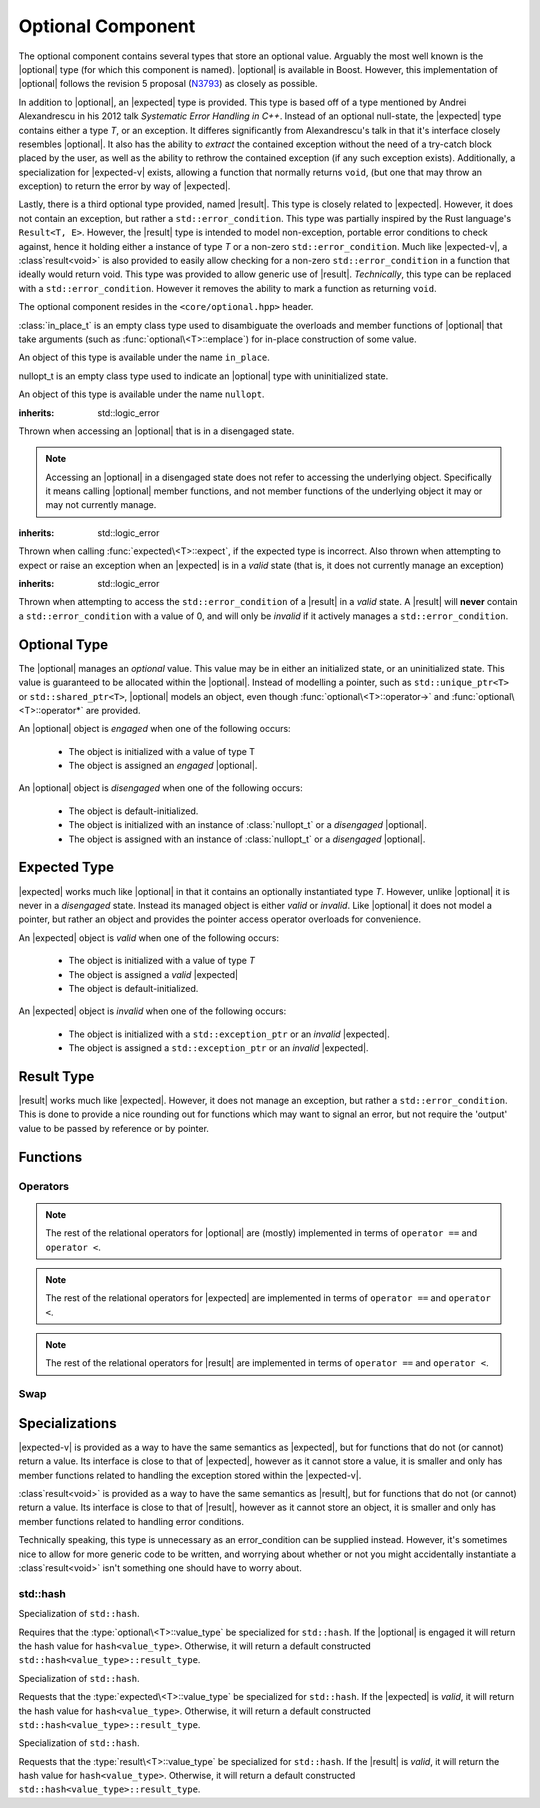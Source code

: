 .. _core-optional-component:

Optional Component
==================

.. default-domain:: cpp

.. |optional| replace:: :class:`optional <optional\<T>>`
.. |expected| replace:: :class:`expected <expected\<T>>`
.. |result| replace:: :class:`result <result\<T>>`

.. |expected-v| replace:: :class:`expected\<void>`
.. |result-v| replace:: :class`result\<void>`

The optional component contains several types that store an optional value.
Arguably the most well known is the |optional| type (for which this component
is named). |optional| is available in Boost. However, this implementation of
|optional| follows the revision 5 proposal (N3793_) as closely as possible.

In addition to |optional|, an |expected| type is provided. This type is based
off of a type mentioned by Andrei Alexandrescu in his 2012 talk *Systematic
Error Handling in C++*. Instead of an optional null-state, the |expected| type
contains either a type *T*, or an exception. It differes significantly from
Alexandrescu's talk in that it's interface closely resembles |optional|. It
also has the ability to *extract* the contained exception without the need
of a try-catch block placed by the user, as well as the ability to rethrow
the contained exception (if any such exception exists). Additionally, a
specialization for |expected-v| exists, allowing a function that normally
returns ``void``, (but one that may throw an exception) to return the error
by way of |expected|.

Lastly, there is a third optional type provided, named |result|. This type
is closely related to |expected|. However, it does not contain an exception,
but rather a ``std::error_condition``. This type was partially inspired by
the Rust language's ``Result<T, E>``. However, the |result| type is intended
to model non-exception, portable error conditions to check against, hence
it holding either a instance of type *T* or a non-zero ``std::error_condition``.
Much like |expected-v|, a |result-v| is also provided to easily allow checking
for a non-zero ``std::error_condition`` in a function that ideally would return
void. This type was provided to allow generic use of |result|. *Technically*,
this type can be replaced with a ``std::error_condition``. However it removes
the ability to mark a function as returning ``void``.

The optional component resides in the ``<core/optional.hpp>`` header.

.. namespace:: core

.. class:: in_place_t

   :class:`in_place_t` is an empty class type used to disambiguate
   the overloads and member functions of |optional| that
   take arguments (such as :func:`optional\<T>::emplace`) for
   in-place construction of some value.

   An object of this type is available under the name ``in_place``.

.. class:: nullopt_t

   nullopt_t is an empty class type used to indicate an
   |optional| type with uninitialized state.

   An object of this type is available under the name ``nullopt``.

.. class:: bad_optional_access

   :inherits: std::logic_error

   Thrown when accessing an |optional| that is in a disengaged state.

   .. note:: Accessing an |optional| in a disengaged state does not refer to
      accessing the underlying object. Specifically it means calling |optional|
      member functions, and not member functions of the underlying object it
      may or may not currently manage.

.. class:: bad_expected_type

   :inherits: std::logic_error

   Thrown when calling :func:`expected\<T>::expect`, if the expected type
   is incorrect. Also thrown when attempting to expect or raise an exception
   when an |expected| is in a *valid* state (that is, it does not currently
   manage an exception)

.. class:: bad_result_condition

   :inherits: std::logic_error

   Thrown when attempting to access the ``std::error_condition`` of a |result|
   in a *valid* state. A |result| will **never** contain a
   ``std::error_condition`` with a value of 0, and will only be *invalid* if
   it actively manages a ``std::error_condition``.

Optional Type
-------------

.. class:: optional<T>

   The |optional| manages an *optional* value. This value may be in either an
   initialized state, or an uninitialized state. This value is guaranteed to be
   allocated within the |optional|. Instead of modelling a pointer, such as
   ``std::unique_ptr<T>`` or ``std::shared_ptr<T>``, |optional| models an
   object, even though :func:`optional\<T>::operator->` and
   :func:`optional\<T>::operator*` are provided.

   .. versionadded:: 1.1

      |optional| follows the N3793_ proposal. This means |optional| is now
      usable as a constexpr-able type. Additionally, |optional| now has the
      other comparison operators available. These are implemented in terms of
      ``operator ==`` and ``operator <``.

   An |optional| object is *engaged* when one of the following occurs:

    * The object is initialized with a value of type T
    * The object is assigned an *engaged* |optional|.

   An |optional| object is *disengaged* when one of the following occurs:

    * The object is default-initialized.
    * The object is initialized with an instance of :class:`nullopt_t`  or a
      *disengaged* |optional|.
    * The object is assigned with an instance of :class:`nullopt_t` or a
      *disengaged* |optional|.


   .. type:: value_type

      Represents the underlying type stored within an |optional|.

      .. warning:: An |optional|'s :type:`value_type` *may not* be:

         * :class:`in_place_t`
         * :class:`nullopt_t`
         * ``std::nullptr_t``
         * ``void``
         * any type for which ``std::is_reference<T>::value`` is *true*.
         * any type for which ``std::is_object<T>::value`` is *false*

   .. function:: optional (optional const&)

      Copies the contents of the incoming |optional|. If the incoming
      |optional| is engaged, the contents of it are initialized into the
      new |optional| object.

   .. function:: optional (optional&& that)

      Constructs a new |optional| by moving the state of the incoming
      |optional|. If the incoming |optional| is engaged, its contents will be
      moved into the new object. The effects of ``bool(that)`` remain the same.

      :noexcept: ``std::is_nothrow_move_constructible<value_type>``

   .. function:: constexpr optional (nullopt_tr) noexcept
                 constexpr optional () noexcept

      Constructs a new |optional| in a disengaged state.

   .. function:: constexpr optional (value_type const&)
                 constexpr optional (value_type&&)

      Constructs a new |optional| into an *engaged* state with the contents of
      the value_type.

      :noexcept: ``std::is_nothrow_move_constructible<value_type>``

   .. function:: explicit constexpr optional (\
                   in_place_t,\
                   std::initializer_list<U>,\
                   Args\
                 )
                 explicit constexpr optional (in_place_t, Args)

      Constructs a new |optional| into an *engaged* state by constructing a
      :type:`value_type` in place with the variadic arguments *Args*.

   .. function:: optional& operator = (optional const&)
                 optional& operator = (optional&&)

      :noexcept: ``std::is_nothrow_move_assignable<value_type>`` and
                 ``std::is_nothrow_move_constructible<value_type>``.

      Assigns the state of the incoming |optional|. This is done by
      constructing an |optional|, and then calling :func:`swap` on it and
      ``*this``.

   .. function:: optional& operator = (T&& value)

      This assignment operator is only valid if :type:`value_type` is
      constructible *and* assignable from *value*.

      If ``*this`` is *disengaged*, it will be placed into an *engaged* state
      afterwards. If ``*this`` is already engaged, it will call the assignment
      constructor of :type:`value_type`.

   .. function:: optional& operator = (nullopt_t)

      If ``*this`` is in an engaged state, it will be placed into a
      *disengaged* state.

   .. function:: constexpr value_type const* operator -> () const
                 value_type* operator -> ()

      Accessing the managed object when the |optional| is in a disengaged state
      will result in undefined behavior.

      :returns: pointer to the object managed by the |optional|

   .. function:: constexpr value_type const& operator * () const
                 value_type& operator * ()

      If the |optional| does not manage an object, dereferencing the 
      |optional| will result in undefined behavior.

      :returns: An lvalue reference to the object managed by the |optional|

   .. function:: constexpr explicit operator bool () const noexcept

      :returns: true if the object is *engaged*, false otherwise.

   .. function:: constexpr value_type value_or (U&& value) const &
                 value_type value_or (U&& value) &&

      If ``*this`` is an lvalue reference the :type`value_type` will be copy
      constructed. If ``*this`` is an rvalue reference, the :type:`value_type`
      is move constructed.

      :returns: the object managed by |optional| or a :type:`value_type`
                constructed from *value*.

   .. function:: constexpr value_type const& value () const
                 value_type& value ()

      :raises: :class:`bad_optional_access`

   .. function:: void swap (optional& that)

      Swaps the contents of 'this' with the given object. The behavior that is
      taken varies as such:

       * If neither ``*this``, nor ``that`` are *engaged*, this function is a
         no-op.
       * If only one of either ``*this`` and ``that`` are *engaged*, the
         contained value of the *disengaged* object is initialized by moving
         the contained value of the *engaged* object. This is followed by the
         destruction of the originally *engaged* object's value. The state of
         both objects has been switched.
       * If both ``*this`` and ``that`` are *engaged*, their contained values
         are swapped with ``std::swap(**this, *that)``.

   .. function:: void emplace (std::initializer_list<U>, args)
                 void emplace (args)

      Constructs the object managed by the |optional|. If the |optional| is
      already engaged, it will first destruct the object it is currently
      managing.

Expected Type
-------------

.. class:: expected<T>

   |expected| works much like |optional| in that it contains an optionally
   instantiated type *T*. However, unlike |optional| it is never in a
   *disengaged* state. Instead its managed object is either *valid* or
   *invalid*. Like |optional| it does not model a pointer, but rather an object
   and provides the pointer access operator overloads for convenience.

   An |expected| object is *valid* when one of the following occurs:

    * The object is initialized with a value of type *T*
    * The object is assigned a *valid* |expected|
    * The object is default-initialized.

   An |expected| object is *invalid* when one of the following occurs:

    * The object is initialized with a ``std::exception_ptr`` or an *invalid*
      |expected|.
    * The object is assigned a ``std::exception_ptr`` or an *invalid*
      |expected|.

   .. versionadded:: 1.1 In addition to ``operator ==`` and ``operator <``,
      |expected| is now comparable via the other relational operators.

   .. type:: value_type

      Represents the given type *T*.

      .. warning:: An |expected|'s :type:`value_type` *may not* be:

         * :class:`in_place_t`
         * :class:`nullopt_t`
         * ``std::exception_ptr``
         * any type for which ``std::is_reference<T>::value`` is *true*.
         * any type for which ``std::is_object<T>::value`` is *false*.

   .. function:: explicit expected (std::exception_ptr) noexcept

      Initializes the |expected| with the given exception_ptr. The |expected|
      is then placed into an *invalid* state.

   .. function:: explicit expected (value_type const&)
                 explicit expected (value_type&&)

      Initializes the |expected| with the given value. Afterwards, the
      |expected| is in a *valid* state.

   .. function:: expected (expected const&)
                 expected (expected&&)

      Initializes the |expected| base on the incoming |expected|'s valid state.
      The state of the incoming |expected| does not change.

   .. function:: expected ()

      Default initializes the |expected| to be in a *valid* state. This
      default constructs a :type:`expected\<T>::value_type` inside the
      |expected|.

   .. function:: expected& operator = (expected const&)
                 expected& operator = (expected&&)

      Assigns the content of the incoming |expected| to ``*this``.

   .. function:: expected& operator = (value_type const&)
                 expected& operator = (value_type&&)

      Initializes the |expected| with the assigned value. If the |expected|
      holds an exception_ptr, it is destructed, and the
      :type:`expected\<T>::value_type` is initialized (*not assigned*) the
      incoming value.

   .. function:: void swap (expected& that)

      :noexcept: ``std::is_nothrow_move_constructible<value_type`` and 
                 ``core::is_nothrow_swappable<value_type>``.

      If both |expected| are *valid*, then their values are swapped.
      If both |expected| are *invalid*, then their exception_ptrs are swapped.

      Otherwise, the *valid* and *invalid* state between both |expected| is
      swapped and the *valid* object is moved into the *invalid* object, and
      vice versa.

   .. function:: explicit operator bool () const noexcept

      :returns: Whether the |expected| is *valid* or *invalid*.

   .. function:: value_type const* operator -> () const noexcept
                 value_type* operator -> () noexcept

      Accessing the managed object when the |expected| is *invalid* will
      result in undefined behavior.

      .. versionadded:: 1.1

      :returns: pointer to the object managed by the |expected|

   .. function:: value_type const& operator * () const noexcept
                 value_type& operator * () noexcept

      :returns: The object managed by the |expected|. Accessing this object
                when the |expected| is *invalid* will result in undefined
                behavior.

   .. function:: value_type const& value () const
                 value_type& value ()

      :returns: The object managed by |expected|
      :throws: The exception managed by |expected| if the |expected|
      :noexcept: ``false``

   .. function:: value_type value_or (U&& value) const &
                 value_type value_or (U&& value) &&

      :returns: The object managed by |expected| if *valid*, otherwise, *value*
                is returned. This function will not compile if *U* is not
                convertible to :type:`expected\<T>::value_type`.

   .. function:: void emplace (std::initializer_list<U>, Args)
                 void emplace (Args)

      .. versionadded:: 1.1

      Constructs the object managed by |expected|. If the |expected| is
      already *valid*, it will first destruct the object it is currently
      managing.

   .. function:: E expect () const

      :noexcept: ``false``

      This function attempts to extract the given exception type *E*. If
      |expected| is *valid*, :class:`bad_expected_type` is thrown. If
      |expected| is *invalid*, but *E* is not the correct exception type,
      ``std::nested_exception`` with :class:`bad_expected_type` and the actual
      exception are thrown. Otherwise, the exception is returned by value.

   .. function:: void raise () const

      :noexcept: ``false``
      :attributes: ``[[noreturn]]``.

      Throws the |expected|'s managed exception if *invalid*. Otherwise, throws
      :class:`bad_expected_type`. This function *always* throws, and will never
      return.

   .. function:: std::exception_ptr pointer () const

      This function will throw if |expected| is *invalid*.

      .. versionadded:: 1.1 Replaces :func:`get_ptr`.

      :returns: The exception pointer managed by |expected|
      :throws: :class:`bad_expected_type`
      :noexcept: ``false``

   .. function:: std::exception_ptr get_ptr () const

      .. deprecated:: 1.1 Use :func:`pointer` as a replacement.

      :returns: The exception pointer managed by |expected|
      :throws: :class:`bad_expected_type`
      :noexcept: ``false``

Result Type
-----------

.. class:: result<T>

   |result| works much like |expected|. However, it does not manage an
   exception, but rather a ``std::error_condition``. This is done to provide a
   nice rounding out for functions which may want to signal an error, but not
   require the 'output' value to be passed by reference or by pointer.

Functions
---------

.. function:: optional<T> make_optional<T>(T&& value)

   :raises: Any exceptions thrown by the constructor of T

   Creates an |optional| object from value. Effectively calls::

       optional<typename std::decay<T>::type>(std::forward<T>(value));

   Due to a bug in Apple Clang-503.0.40, this function is *not* marked
   constexpr, and this causes an incompatibility with N3793_.

.. function:: expected<T> make_expected (T&& value)
              expected<T> make_expected (E&& exception)
              expected<T> make_expected (std::exception_ptr)

   .. versionadded:: 1.1 The overload version which takes exception type *E*

   The first overload returns a *valid* |expected| containing a T constructed
   with *value*. The second overload returns an *invalid* |expected| with
   an exception_ptr to *exception*. For this version to be usable, *E* must
   inherit from ``std::exception``. The third overload takes an exception
   pointer and returns an *invalid* |expected| from it.


Operators
^^^^^^^^^

.. function:: bool operator == (optional const&, optional const&) noexcept
              bool operator == (optional const&, nullopt_t) noexcept
              bool operator == (nullopt_t, optional const&) noexcept
              bool operator == (optional<T> const&, T const&) noexcept
              bool operator == (T const&, optional<T> const&) noexcept

   For the first overload, if only one of the given |optional| values is
   *engaged*, it will return false. If both |optional| values are 
   *disengaged*, it will return true. Otherwise the |optional| values compare
   their managed objects with ``operator ==``

   The second overload returns whether or not the |optional| value is *engaged*.
   The third overload *always* returns false.
   The fourth and fifth overloads will check if the |optional| value is
   *engaged*. If it is, the object managed by |optional| will be compared
   with ``operator ==``. Otherwise it will return false.

.. function:: bool operator < (optional<T> const&, optional<T> const&) noexcept
              bool operator < (optional<T> const&, nullopt_t) noexcept
              bool operator < (nullopt_t, optional<T> const&) noexcept
              bool operator < (optional<T> const&, T const&) noexcept
              bool operator < (T const&, optional<T> const&) noexcept

   For the first overload, if the right |optional| is *disengaged*, it will
   return false. If the left |optional| is *disengaged*, it will return true.
   Otherwise, the result of ``*lhs < *rhs`` is returned.

   The second overload returns true if the |optional| is *disengaged*.
   The third overload returns true if the |optional| is *engaged*.
   The fourth optional returns true if the |optional| is *disengaged*.
   The fifth optional returns false if the |optional| is *disengaged*.
   Otherwise the result ``*opt < value`` or ``value < *opt`` is returned.

.. note:: The rest of the relational operators for |optional| are (mostly)
   implemented in terms of ``operator ==`` and ``operator <``.

.. function:: bool operator == (expected const&, expected const&) noexcept
              bool operator == (expected const&, exception_ptr) noexcept
              bool operator == (exception_ptr, expected const&) noexcept
              bool operator == (expected const&, T const&) noexcept
              bool operator == (T const&, expected const&) noexcept

   .. versionchanged:: 1.1 The comparison of an |expected| to an exception_ptr
      no longer compare the actual underlying exception_ptr if the |expected|
      is *invalid*. Comparing an |expected| to a ``std::exception_ptr`` now
      works as though one compared an |optional| to ``nullopt``.

   For the first overload if only one of the |expected| values is *valid*,
   it will return ``false``. If both |expected| values are *invalid*, it will
   return ``true`` Otherwise, the |expected| values compare their managed
   objects with ``operator ==``.

   The second and third overload return ``true`` if the |expected| value is
   *invalid*.

   The fourth and fifth overload returns ``true`` only if the |expected| value
   is *valid* and its managed object compares equal wth the *T* via *T*'s
   ``operator ==``.

.. function:: bool operator < (expected const&, expected const&) noexcept
              bool operator < (expected const&, exception_ptr) noexcept
              bool operator < (exception_ptr, expected const&) noexcept
              bool operator < (expected const&, T const&) noexcept
              bool operator < (T const&, expected const&) noexcept

   For the first overload, if the right |expected| is *invalid*, it will
   return ``false``. If the left |expected| is *invalid* it will return
   ``true``. If both |expected| objects are *valid*, then their managed values
   are compared via ``operator <``.

   The second overload returns ``true`` if the |expected| is *invalid*.
   The third overload returns ``true`` if the |expected| is *valid*.
   The fourth overload returns ``true`` if the |expected| is *invalid*.
   The fifth overload returns ``false`` if the |expected| is *invalid*.
   Otherwise the result of ``*exp < value`` or ``value < *exp`` is returned.

.. note:: The rest of the relational operators for |expected| are implemented
   in terms of ``operator ==`` and ``operator <``.

.. function:: bool operator == (result const&, result const&)
              bool operator == (result const&, error_condition const&)
              bool operator == (error_condition const&, result const&)
              bool operator == (result const&, error_code const&)
              bool operator == (error_code const&, result const&)
              bool operator == (result const&, T const&)
              bool operator == (T const&, result const&)

   .. versionadded:: 1.1

   For the first overload if only one of the |result| objects is *valid*,
   it will return ``false``. If both |result| objects are *invalid*, the
   result of comparing their ``error_condition`` is returned. Otherwise, the
   |result| values compare via ``operator ==``.

   The second, third, fourth, and fifth overload will return ``false`` if
   the |result| object is *valid* (even if the ``std::error_condition`` or
   ``std::error_code`` were to return ``false`` in a boolean context. This was
   done to minimize issues with differing categories). If the |result| is
   *invalid*, its :func:`result\<T>::condition` is compared against the
   ``std::error_condition`` or ``std::error_code`` via ``operator ==``.

   The sixth and seventh overloads will return ``false`` if |result| is
   *invalid*. Otherwise the |result| value is compared with the given *T*
   via ``operator ==``.

.. function:: bool operator < (result const&, result const&)
              bool operator < (result const&, error_condition const&)
              bool operator < (error_condition const&, result const&)
              bool operator < (result const&, T const&)
              bool operator < (T const&, result const&)

   .. versionadded:: 1.1

   For the first overload, if both |result| objects are *invalid*, the
   ``operator <`` comparison of their :func:`result\<T>::condition` are
   returned. If both |result| objects are *valid*, the comparison of their
   values via ``operator <`` is returned. If the |result| on the left is
   *invalid*, but the |result| on the right is not, ``true`` is returned.
   Otherwise ``false``.

   The second overload returns ``false`` if the |result| is *valid* (even
   if the ``std::error_condition`` would evaluate to ``false`` in a boolean
   context. This was done to minimize issues with differing categories). If
   the |result| is *invalid*, its :func:`result\<T>::condition` is compared
   against the ``std::error_condition`` via ``operator <``

   Conversely, the third overload returns ``true`` if the |result| is *valid*.
   If the |result| is *invalid*, its :func:`result\<T>::condition` is compared
   against the ``std::error_condition`` via ``operator <``.

   For the fourth overload, if the |result| is *invalid*, ``false`` is returned.
   Otherwise, the comparison of the |result| value and *T* via ``operator <``
   is returned.

   For the fifth overload, if the |result| is *invalid*, ``true`` is returned.
   Otherwise, the comparison of the |result| value and *T* via ``operator <``
   is returned.

.. note:: The rest of the relational operators for |result| are implemented
   in terms of ``operator ==`` and ``operator <``.

Swap
^^^^

.. function:: void swap (optional&, optional&)
              void swap (expected&, expected&)
              void swap (result&, result&)

   These swap functions are provided to allow for ADL calls to swap.

Specializations
---------------

.. class:: expected<void>

   |expected-v| is provided as a way to have the same semantics as |expected|,
   but for functions that do not (or cannot) return a value. Its interface
   is close to that of |expected|, however as it cannot store a value, it is
   smaller and only has member functions related to handling the exception
   stored within the |expected-v|.

   .. type:: value_type

      Always ``void``.

   .. function:: explicit expected (std::exception_ptr) noexcept

      Initializes (and invalidates) the |expected-v|.

   .. function:: expected (expected const&) = default
                 expected (expected&&) = default

      Copies the exception_ptr stored within the |expected-v|. Invalidates
      ``*this``.

   .. function:: expected& operator = (expected const&) = default
                 expected& operator = (expected&&) = default

      Copies the exception_ptr stored within the |expected-v|. Invalidates
      ``*this``.

   .. function:: void swap (expected&) noexcept

      Swaps the |expected-v|'s exception_ptrs.

   .. function:: explicit operator bool () const noexcept

      :returns: Whether the |expected-v| is *valid* or *invalid*.

   .. function:: E expect<E> () const

      See :func:`expected\<T>::expect\<E>`

   .. function:: void raise () const

      See :func:`expected\<T>::raise`

   .. function:: std::exception_ptr pointer () const

      Throws if |expected-v| is *valid*.

      :returns: The managed exception_ptr if the |expected-v| is *invalid*.
      :throws: :class:`bad_expected_type` if the |expected-v| is *valid*.
      :noexcept: ``false``.

   .. function:: std::exception_ptr get_ptr () const

      .. deprecated:: 1.1 Use :func:`pointer` as a replacement.

      :returns: The managed exception_ptr if the |expected-v| is *invalid*.
      :throws: :class:`bad_expected_type` if the |expected-v| is *valid*.
      :noexcept: ``false``.

.. class:: result<void>

   |result-v| is provided as a way to have the same semantics as |result|,
   but for functions that do not (or cannot) return a value. Its interface
   is close to that of |result|, however as it cannot store an object, it is
   smaller and only has member functions related to handling error conditions.

   Technically speaking, this type is unnecessary as an error_condition can be
   supplied instead. However, it's sometimes nice to allow for more generic
   code to be written, and worrying about whether or not you might accidentally
   instantiate a |result-v| isn't something one should have to worry about.

std::hash
^^^^^^^^^

.. class:: hash<optional<T>>

   Specialization of ``std::hash``.

   Requires that the :type:`optional\<T>::value_type` be specialized for
   ``std::hash``. If the |optional| is engaged it will return the hash
   value for ``hash<value_type>``. Otherwise, it will return a default
   constructed ``std::hash<value_type>::result_type``.

.. class:: hash<expected<T>>

   Specialization of ``std::hash``.

   Requests that the :type:`expected\<T>::value_type` be specialized for
   ``std::hash``. If the |expected| is *valid*, it will return the hash value
   for ``hash<value_type>``. Otherwise, it will return a default constructed
   ``std::hash<value_type>::result_type``.

.. class:: hash<result<T>>

   Specialization of ``std::hash``.

   Requests that the :type:`result\<T>::value_type` be specialized for
   ``std::hash``. If the |result| is *valid*, it will return the hash value for
   ``hash<value_type>``. Otherwise, it will return a default constructed
   ``std::hash<value_type>::result_type``.

.. _N3793: http://www.open-std.org/jtc1/sc22/wg21/docs/papers/2013/n3793.html
